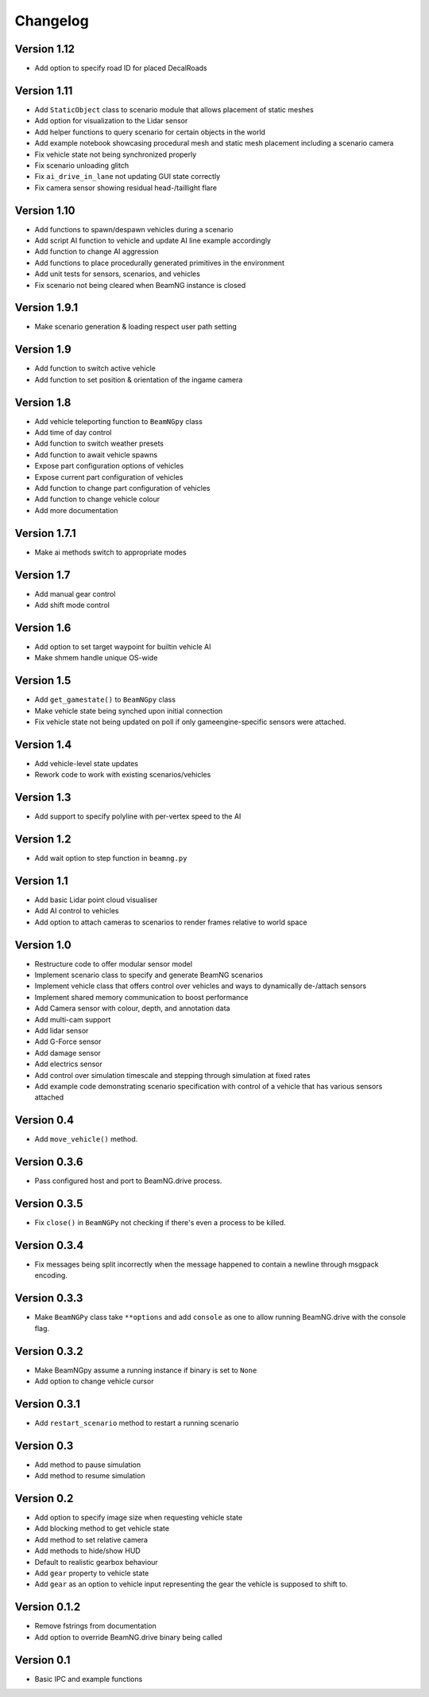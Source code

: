 =========
Changelog
=========

Version 1.12
============
- Add option to specify road ID for placed DecalRoads

Version 1.11
============
- Add ``StaticObject`` class to scenario module that allows placement of
  static meshes
- Add option for visualization to the Lidar sensor
- Add helper functions to query scenario for certain objects in the world
- Add example notebook showcasing procedural mesh and static mesh placement
  including a scenario camera
- Fix vehicle state not being synchronized properly
- Fix scenario unloading glitch
- Fix ``ai_drive_in_lane`` not updating GUI state correctly
- Fix camera sensor showing residual head-/taillight flare

Version 1.10
============
- Add functions to spawn/despawn vehicles during a scenario
- Add script AI function to vehicle and update AI line example accordingly
- Add function to change AI aggression
- Add functions to place procedurally generated primitives in the environment
- Add unit tests for sensors, scenarios, and vehicles
- Fix scenario not being cleared when BeamNG instance is closed

Version 1.9.1
=============
- Make scenario generation & loading respect user path setting

Version 1.9
===========
- Add function to switch active vehicle
- Add function to set position & orientation of the ingame camera

Version 1.8
===========
- Add vehicle teleporting function to ``BeamNGpy`` class
- Add time of day control
- Add function to switch weather presets
- Add function to await vehicle spawns
- Expose part configuration options of vehicles
- Expose current part configuration of vehicles
- Add function to change part configuration of vehicles
- Add function to change vehicle colour
- Add more documentation

Version 1.7.1
=============
- Make ai methods switch to appropriate modes

Version 1.7
===========
- Add manual gear control
- Add shift mode control

Version 1.6
===========
- Add option to set target waypoint for builtin vehicle AI
- Make shmem handle unique OS-wide

Version 1.5
===========
- Add ``get_gamestate()`` to ``BeamNGpy`` class
- Make vehicle state being synched upon initial connection
- Fix vehicle state not being updated on poll if only gameengine-specific
  sensors were attached.

Version 1.4
===========
- Add vehicle-level state updates
- Rework code to work with existing scenarios/vehicles

Version 1.3
===========
- Add support to specify polyline with per-vertex speed to the AI

Version 1.2
===========
- Add wait option to step function in ``beamng.py``

Version 1.1
===========
- Add basic Lidar point cloud visualiser
- Add AI control to vehicles
- Add option to attach cameras to scenarios to render frames relative to
  world space

Version 1.0
===========

- Restructure code to offer modular sensor model
- Implement scenario class to specify and generate BeamNG scenarios
- Implement vehicle class that offers control over vehicles and ways  to
  dynamically de-/attach sensors
- Implement shared memory communication to boost performance
- Add Camera sensor with colour, depth, and annotation data
- Add multi-cam support
- Add lidar sensor
- Add G-Force sensor
- Add damage sensor
- Add electrics sensor
- Add control over simulation timescale and stepping through simulation at
  fixed rates
- Add example code demonstrating scenario specification with control of a
  vehicle that has various sensors attached

Version 0.4
===========
- Add ``move_vehicle()`` method.

Version 0.3.6
=============
- Pass configured host and port to BeamNG.drive process.

Version 0.3.5
=============
- Fix ``close()`` in ``BeamNGPy`` not checking if there's even a process to be
  killed.

Version 0.3.4
=============
- Fix messages being split incorrectly when the message happened to contain a
  newline through msgpack encoding.

Version 0.3.3
=============
- Make ``BeamNGPy`` class take ``**options`` and add ``console`` as one to allow
  running BeamNG.drive with the console flag.

Version 0.3.2
=============
- Make BeamNGpy assume a running instance if binary is set to ``None``
- Add option to change vehicle cursor

Version 0.3.1
=============
- Add ``restart_scenario`` method to restart a running scenario

Version 0.3
===========
- Add method to pause simulation
- Add method to resume simulation

Version 0.2
===========
- Add option to specify image size when requesting vehicle state
- Add blocking method to get vehicle state
- Add method to set relative camera
- Add methods to hide/show HUD
- Default to realistic gearbox behaviour
- Add ``gear`` property to vehicle state
- Add ``gear`` as an option to vehicle input representing the gear the vehicle
  is supposed to shift to.

Version 0.1.2
=============
- Remove fstrings from documentation
- Add option to override BeamNG.drive binary being called

Version 0.1
===========
- Basic IPC and example functions

